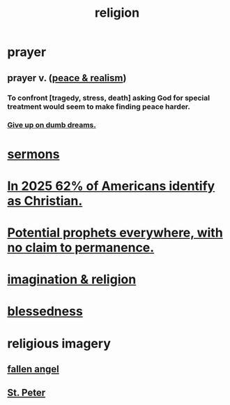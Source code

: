 :PROPERTIES:
:ID:       336572ab-f513-4051-b75d-2a307392e54b
:END:
#+title: religion
* prayer
** prayer v. ([[id:cab92776-7a82-42a6-903e-14c102873c6e][peace & realism]])
   :PROPERTIES:
   :ID:       690c551b-43f9-4913-9a2d-9dfd51dd8ba5
   :END:
*** To confront [tragedy, stress, death] asking God for special treatment would seem to make finding peace harder.
*** [[id:e7fd04ae-edf7-46a9-944b-8e9c215415c4][Give up on dumb dreams.]]
* [[id:ac9caea1-3d84-41eb-afc9-16018c542f16][sermons]]
* [[id:a690aaee-78a6-4b07-8b62-3c60e27b2341][In 2025 62% of Americans identify as Christian.]]
* [[id:850ead1e-7554-4d3b-a629-c103b539e5eb][Potential prophets everywhere, with no claim to permanence.]]
* [[id:b209b769-d2e1-4a76-a538-0e6d498e911d][imagination & religion]]
* [[id:4689657c-c00a-4204-bb65-6afb8ed863c3][blessedness]]
* religious imagery
** [[id:5455234f-3ee7-4700-b605-3ee08bc23f1e][fallen angel]]
** [[id:6daa665c-e4f9-4c61-ac51-3897b04c98a6][St. Peter]]
